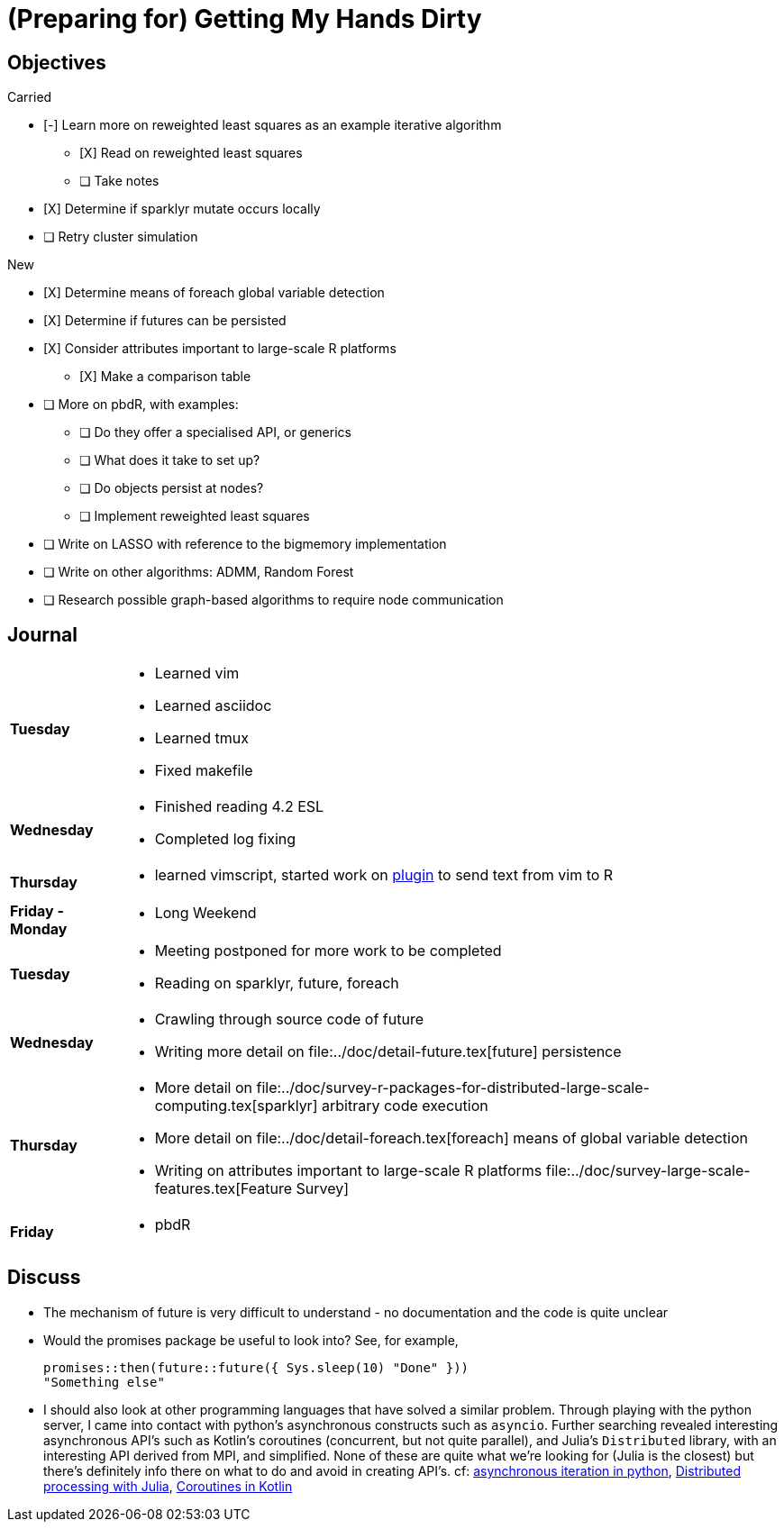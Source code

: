 (Preparing for) Getting My Hands Dirty
======================================

== Objectives ==

.Carried
* [-] Learn more on reweighted least squares as an example iterative
algorithm
** [X] Read on reweighted least squares
** [ ] Take notes
* [X] Determine if sparklyr mutate occurs locally
* [ ] Retry cluster simulation

.New
* [X] Determine means of foreach global variable detection
* [X] Determine if futures can be persisted
* [X] Consider attributes important to large-scale R platforms
	** [X] Make a comparison table
* [ ] More on pbdR, with examples:
	** [ ] Do they offer a specialised API, or generics
	** [ ] What does it take to set up?
	** [ ] Do objects persist at nodes?
	** [ ] Implement reweighted least squares
* [ ] Write on LASSO with reference to the bigmemory implementation
* [ ] Write on other algorithms: ADMM, Random Forest
* [ ] Research possible graph-based algorithms to require node communication

== Journal ==

[horizontal]
*Tuesday*::
	- Learned vim
	- Learned asciidoc
	- Learned tmux
	- Fixed makefile
*Wednesday*::
	- Finished reading 4.2 ESL
	- Completed log fixing
*Thursday*::
	- learned vimscript, started work on
	  https://github.com/jcai849/send-to-pane[plugin] to send text from vim
	  to R 
*Friday - Monday*::
	- Long Weekend 
*Tuesday*::
	- Meeting postponed for more work to be completed
	- Reading on sparklyr, future, foreach 
*Wednesday*::
	- Crawling through source code of future
	- Writing more detail on file:../doc/detail-future.tex[future]
	persistence
*Thursday*::
	- More detail on
	  file:../doc/survey-r-packages-for-distributed-large-scale-computing.tex[sparklyr]
	  arbitrary code execution
	- More detail on file:../doc/detail-foreach.tex[foreach]
	  means of global variable detection
	- Writing on attributes important to large-scale R platforms
	  file:../doc/survey-large-scale-features.tex[Feature Survey]
*Friday*::
	- pbdR

== Discuss ==

* The mechanism of future is very difficult to understand - no documentation
and the code is quite unclear
* Would the promises package be useful to look into? See, for example,
+
[source, R]
---- 
promises::then(future::future({ Sys.sleep(10) "Done" }))
"Something else"
----
* I should also look at other programming languages that have solved a similar
problem. Through playing with the python server, I came into contact with
python's asynchronous constructs such as `asyncio`. Further searching revealed
interesting asynchronous API's such as Kotlin's coroutines (concurrent, but not
quite parallel), and Julia's `Distributed` library, with an interesting API
derived from MPI, and simplified. None of these are quite what we're looking
for (Julia is the closest) but there's definitely info there on what to do and
avoid in creating API's. cf:
https://quentin.pradet.me/blog/using-asynchronous-for-loops-in-python.html[asynchronous
iteration in python],
https://docs.julialang.org/en/v1/manual/parallel-computing/#Multi-Core-or-Distributed-Processing-1[Distributed
processing with Julia],
https://kotlinlang.org/docs/reference/coroutines/basics.html[Coroutines in
Kotlin]

